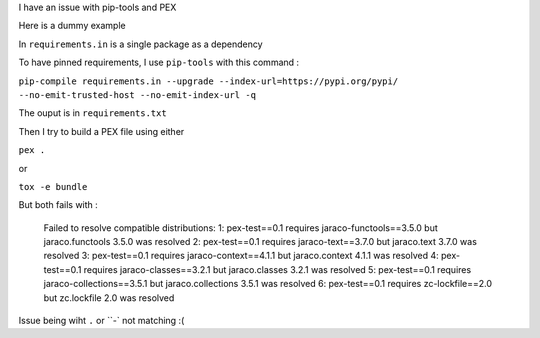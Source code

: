 I have an issue with pip-tools and PEX

Here is a dummy example

In ``requirements.in`` is a single package as a dependency

To have pinned requirements, I use ``pip-tools`` with this command :

``pip-compile requirements.in --upgrade --index-url=https://pypi.org/pypi/ --no-emit-trusted-host --no-emit-index-url -q``

The ouput is in ``requirements.txt``

Then I try to build a PEX file using either

``pex .``

or

``tox -e bundle``

But both fails with :

  Failed to resolve compatible distributions:
  1: pex-test==0.1 requires jaraco-functools==3.5.0 but jaraco.functools 3.5.0 was resolved
  2: pex-test==0.1 requires jaraco-text==3.7.0 but jaraco.text 3.7.0 was resolved
  3: pex-test==0.1 requires jaraco-context==4.1.1 but jaraco.context 4.1.1 was resolved
  4: pex-test==0.1 requires jaraco-classes==3.2.1 but jaraco.classes 3.2.1 was resolved
  5: pex-test==0.1 requires jaraco-collections==3.5.1 but jaraco.collections 3.5.1 was resolved
  6: pex-test==0.1 requires zc-lockfile==2.0 but zc.lockfile 2.0 was resolved

Issue being wiht ``.`` or ``-` not matching :(
